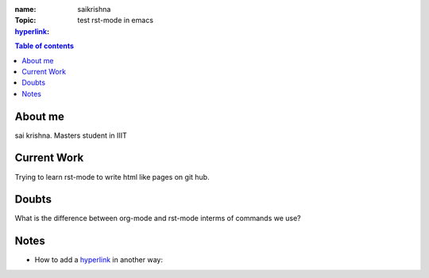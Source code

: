:name: saikrishna
:Topic: test rst-mode in emacs
:`hyperlink`_:

.. _`hyperlink`:https://facebook.com

.. contents:: **Table of contents**

About me
========
sai krishna. Masters student in IIIT

Current Work
============
Trying to learn rst-mode to write html like pages on git hub.

Doubts
======
What is the difference between org-mode and rst-mode interms of commands we use?

Notes
=====

* How to add a hyperlink_ in another way:

.. _`hyperlink`: www.google.com

